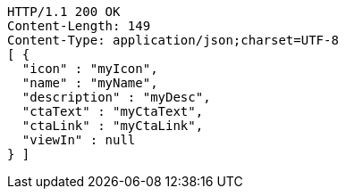 [source,http,options="nowrap"]
----
HTTP/1.1 200 OK
Content-Length: 149
Content-Type: application/json;charset=UTF-8
[ {
  "icon" : "myIcon",
  "name" : "myName",
  "description" : "myDesc",
  "ctaText" : "myCtaText",
  "ctaLink" : "myCtaLink",
  "viewIn" : null
} ]
----

